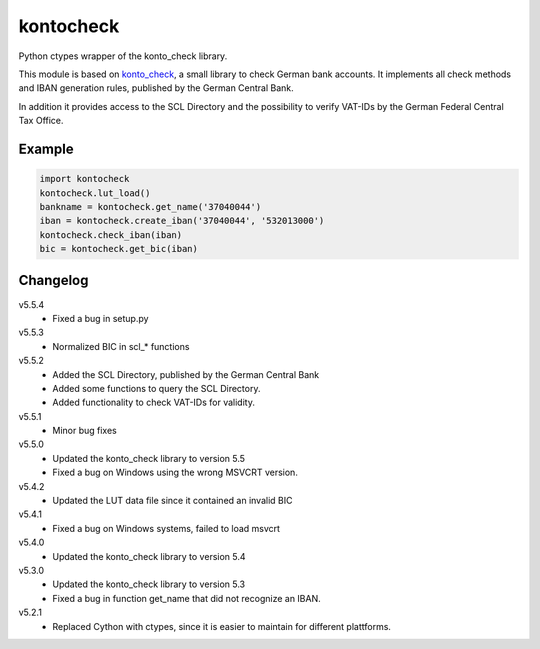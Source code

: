 kontocheck
==========

Python ctypes wrapper of the konto_check library.

This module is based on konto_check_, a small library to check German
bank accounts. It implements all check methods and IBAN generation
rules, published by the German Central Bank.

In addition it provides access to the SCL Directory and the possibility
to verify VAT-IDs by the German Federal Central Tax Office.

.. _konto_check: http://kontocheck.sourceforge.net


Example
-------

.. sourcecode:: python
    
    import kontocheck
    kontocheck.lut_load()
    bankname = kontocheck.get_name('37040044')
    iban = kontocheck.create_iban('37040044', '532013000')
    kontocheck.check_iban(iban)
    bic = kontocheck.get_bic(iban)


Changelog
---------

v5.5.4
    - Fixed a bug in setup.py

v5.5.3
    - Normalized BIC in scl_* functions

v5.5.2
    - Added the SCL Directory, published by the German Central Bank
    - Added some functions to query the SCL Directory.
    - Added functionality to check VAT-IDs for validity.

v5.5.1
    - Minor bug fixes
    
v5.5.0
    - Updated the konto_check library to version 5.5
    - Fixed a bug on Windows using the wrong MSVCRT version.

v5.4.2
    - Updated the LUT data file since it contained an invalid BIC

v5.4.1
    - Fixed a bug on Windows systems, failed to load msvcrt

v5.4.0
    - Updated the konto_check library to version 5.4

v5.3.0
    - Updated the konto_check library to version 5.3
    - Fixed a bug in function get_name that did not recognize an IBAN.

v5.2.1
    - Replaced Cython with ctypes, since it is easier to maintain for different plattforms.
